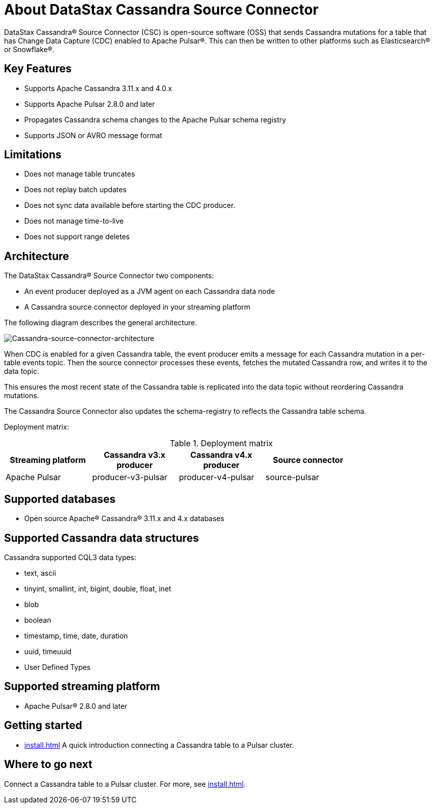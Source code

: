 = About DataStax Cassandra Source Connector

DataStax Cassandra&reg; Source Connector (CSC) is open-source software (OSS) that sends Cassandra mutations for a table that has Change Data Capture (CDC) enabled to Apache Pulsar&reg;.  This can then be written to other platforms such as Elasticsearch&reg; or Snowflake&reg;.

== Key Features

* Supports Apache Cassandra 3.11.x and 4.0.x
* Supports Apache Pulsar 2.8.0 and later
* Propagates Cassandra schema changes to the Apache Pulsar schema registry
* Supports JSON or AVRO message format

== Limitations

* Does not manage table truncates
* Does not replay batch updates
* Does not sync data available before starting the CDC producer.
* Does not manage time-to-live
* Does not support range deletes

== Architecture

The DataStax Cassandra® Source Connector two components:

* An event producer deployed as a JVM agent on each Cassandra data node
* A Cassandra source connector deployed in your streaming platform

The following diagram describes the general architecture.

image::cassandra-source-connector.png[Cassandra-source-connector-architecture]

When CDC is enabled for a given Cassandra table, the event producer emits a message for each Cassandra mutation in a per-table events topic. Then the source connector processes these events, fetches the mutated Cassandra row, and writes it to the data topic.

This ensures the most recent state of the Cassandra table is replicated into the data topic without reordering Cassandra mutations.

The Cassandra Source Connector also updates the schema-registry to reflects the Cassandra table schema.

Deployment matrix:

[options="header"]
.Deployment matrix
|=======
| Streaming platform | Cassandra v3.x producer | Cassandra v4.x producer  | Source connector |
| Apache Pulsar | producer-v3-pulsar | producer-v4-pulsar | source-pulsar |
|=======

== Supported databases

* Open source Apache® Cassandra® 3.11.x and 4.x databases

== Supported Cassandra data structures

Cassandra supported CQL3 data types:

* text, ascii
* tinyint, smallint, int, bigint, double, float, inet
* blob
* boolean
* timestamp, time, date, duration
* uuid, timeuuid
* User Defined Types

== Supported streaming platform

* Apache Pulsar® 2.8.0 and later

== Getting started

* xref:install.adoc[] A quick introduction connecting a Cassandra table to a Pulsar cluster.

== Where to go next

Connect a Cassandra table to a Pulsar cluster. For more, see xref:install.adoc[].
